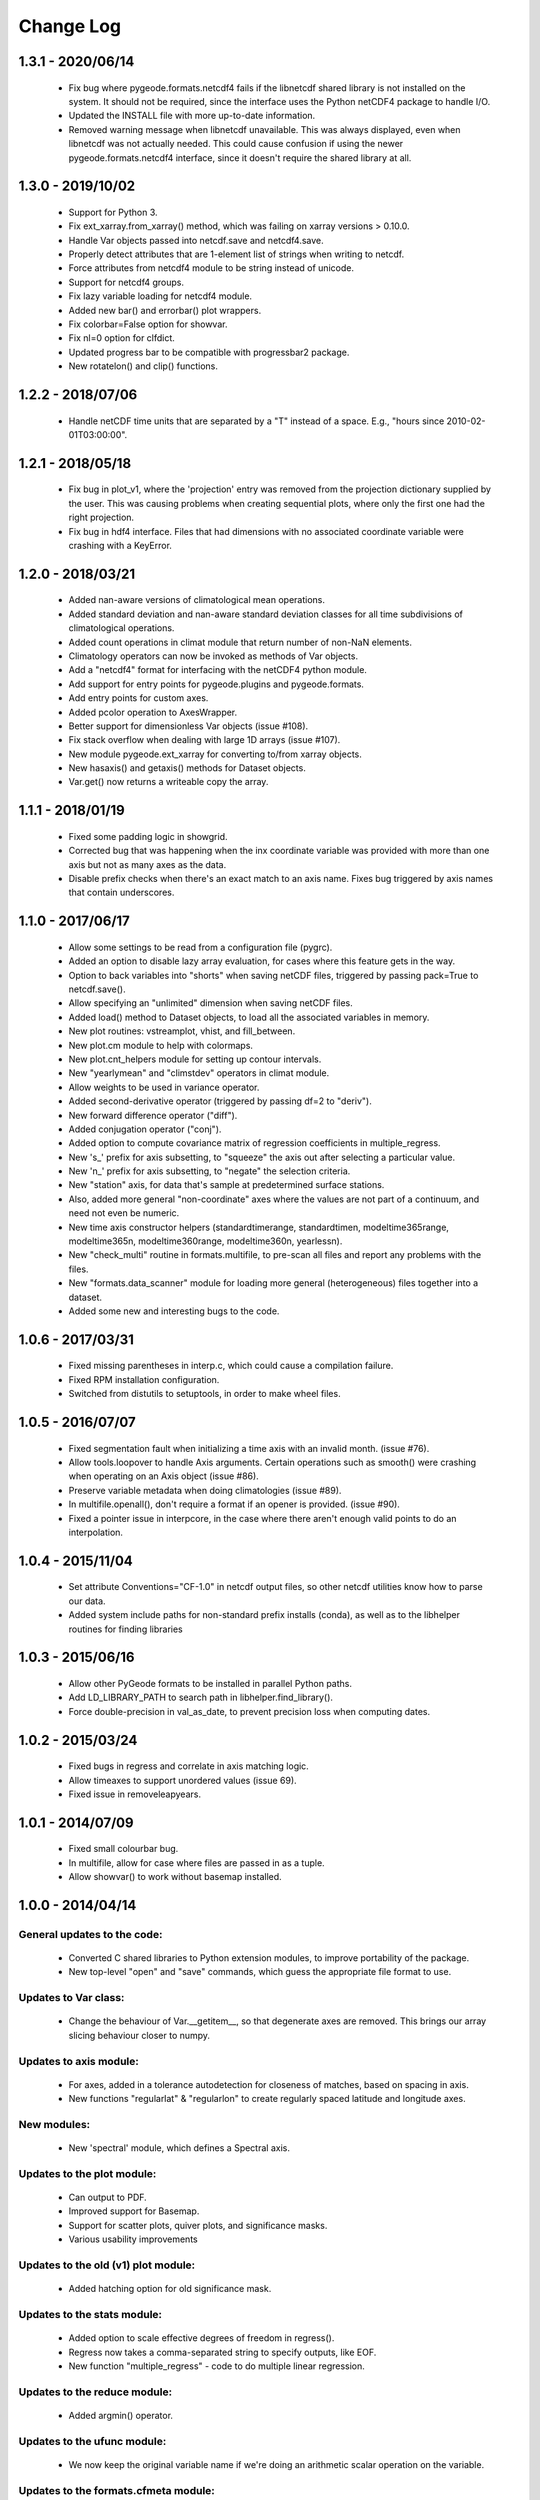 Change Log
=================================

1.3.1 - 2020/06/14
---------------------------------
  - Fix bug where pygeode.formats.netcdf4 fails if the libnetcdf shared library
    is not installed on the system.  It should not be required, since the
    interface uses the Python netCDF4 package to handle I/O.
  - Updated the INSTALL file with more up-to-date information.
  - Removed warning message when libnetcdf unavailable.  This was always
    displayed, even when libnetcdf was not actually needed.  This could cause
    confusion if using the newer pygeode.formats.netcdf4 interface, since it
    doesn't require the shared library at all.

1.3.0 - 2019/10/02
---------------------------------
  - Support for Python 3.
  - Fix ext_xarray.from_xarray() method, which was failing on xarray versions
    > 0.10.0.
  - Handle Var objects passed into netcdf.save and netcdf4.save.
  - Properly detect attributes that are 1-element list of strings when writing
    to netcdf.
  - Force attributes from netcdf4 module to be string instead of unicode.
  - Support for netcdf4 groups.
  - Fix lazy variable loading for netcdf4 module.
  - Added new bar() and errorbar() plot wrappers.
  - Fix colorbar=False option for showvar.
  - Fix nl=0 option for clfdict.
  - Updated progress bar to be compatible with progressbar2 package.
  - New rotatelon() and clip() functions.

1.2.2 - 2018/07/06
---------------------------------
  - Handle netCDF time units that are separated by a "T" instead of a space.
    E.g., "hours since 2010-02-01T03:00:00".

1.2.1 - 2018/05/18
---------------------------------
  - Fix bug in plot_v1, where the 'projection' entry was removed from the
    projection dictionary supplied by the user.  This was causing problems
    when creating sequential plots, where only the first one had the right
    projection.
  - Fix bug in hdf4 interface.  Files that had dimensions with no associated
    coordinate variable were crashing with a KeyError.

1.2.0 - 2018/03/21
---------------------------------
  - Added nan-aware versions of climatological mean operations.
  - Added standard deviation and nan-aware standard deviation classes for all
    time subdivisions of climatological operations.
  - Added count operations in climat module that return number of non-NaN
    elements.
  - Climatology operators can now be invoked as methods of Var objects.
  - Add a "netcdf4" format for interfacing with the netCDF4 python module.
  - Add support for entry points for pygeode.plugins and pygeode.formats.
  - Add entry points for custom axes.
  - Added pcolor operation to AxesWrapper.
  - Better support for dimensionless Var objects (issue #108).
  - Fix stack overflow when dealing with large 1D arrays (issue #107).
  - New module pygeode.ext_xarray for converting to/from xarray objects.
  - New hasaxis() and getaxis() methods for Dataset objects.
  - Var.get() now returns a writeable copy the array.

1.1.1 - 2018/01/19
---------------------------------
  - Fixed some padding logic in showgrid.
  - Corrected bug that was happening when the inx coordinate variable was
    provided with more than one axis but not as many axes as the data.
  - Disable prefix checks when there's an exact match to an axis name.
    Fixes bug triggered by axis names that contain underscores.

1.1.0 - 2017/06/17
---------------------------------
  - Allow some settings to be read from a configuration file (pygrc).
  - Added an option to disable lazy array evaluation, for cases where this
    feature gets in the way.
  - Option to back variables into "shorts" when saving netCDF files,
    triggered by passing pack=True to netcdf.save().
  - Allow specifying an "unlimited" dimension when saving netCDF files.
  - Added load() method to Dataset objects, to load all the associated
    variables in memory.
  - New plot routines: vstreamplot, vhist, and fill_between.
  - New plot.cm module to help with colormaps.
  - New plot.cnt_helpers module for setting up contour intervals.
  - New "yearlymean" and "climstdev" operators in climat module.
  - Allow weights to be used in variance operator.
  - Added second-derivative operator (triggered by passing df=2 to "deriv").
  - New forward difference operator ("diff").
  - Added conjugation operator ("conj").
  - Added option to compute covariance matrix of regression coefficients in
    multiple_regress.
  - New 's\_' prefix for axis subsetting, to "squeeze" the axis out after
    selecting a particular value.
  - New 'n\_' prefix for axis subsetting, to "negate" the selection criteria.
  - New "station" axis, for data that's sample at predetermined surface stations.
  - Also, added more general "non-coordinate" axes where the values are not
    part of a continuum, and need not even be numeric.
  - New time axis constructor helpers (standardtimerange, standardtimen,
    modeltime365range, modeltime365n, modeltime360range, modeltime360n,
    yearlessn).
  - New "check_multi" routine in formats.multifile, to pre-scan all files and
    report any problems with the files.
  - New "formats.data_scanner" module for loading more general (heterogeneous)
    files together into a dataset.
  - Added some new and interesting bugs to the code.

1.0.6 - 2017/03/31
---------------------------------
 - Fixed missing parentheses in interp.c, which could cause a compilation failure.
 - Fixed RPM installation configuration.
 - Switched from distutils to setuptools, in order to make wheel files.

1.0.5 - 2016/07/07
---------------------------------
 - Fixed segmentation fault when initializing a time axis with an invalid month.
   (issue #76).
 - Allow tools.loopover to handle Axis arguments.  Certain operations such as
   smooth() were crashing when operating on an Axis object (issue #86).
 - Preserve variable metadata when doing climatologies (issue #89).
 - In multifile.openall(), don't require a format if an opener is provided.
   (issue #90).
 - Fixed a pointer issue in interpcore, in the case where there aren't enough
   valid points to do an interpolation.

1.0.4 - 2015/11/04
---------------------------------
 - Set attribute Conventions="CF-1.0" in netcdf output files, so other netcdf
   utilities know how to parse our data.
 - Added system include paths for non-standard prefix installs (conda), as well
   as to the libhelper routines for finding libraries

1.0.3 - 2015/06/16
---------------------------------
 - Allow other PyGeode formats to be installed in parallel Python paths.
 - Add LD_LIBRARY_PATH to search path in libhelper.find_library().
 - Force double-precision in val_as_date, to prevent precision loss when
   computing dates.

1.0.2 - 2015/03/24
---------------------------------
 - Fixed bugs in regress and correlate in axis matching logic.
 - Allow timeaxes to support unordered values (issue 69).
 - Fixed issue in removeleapyears.

1.0.1 - 2014/07/09
---------------------------------
 - Fixed small colourbar bug.
 - In multifile, allow for case where files are passed in as a tuple.
 - Allow showvar() to work without basemap installed.

1.0.0 - 2014/04/14
---------------------------------

General updates to the code:
_____________________________________
  - Converted C shared libraries to Python extension modules, to improve
    portability of the package.
  - New top-level "open" and "save" commands, which guess the appropriate file
    format to use.

Updates to Var class:
_____________________________________
  - Change the behaviour of Var.__getitem__, so that degenerate axes are
    removed.  This brings our array slicing behaviour closer to numpy.

Updates to axis module:
_____________________________________
  - For axes, added in a tolerance autodetection for closeness of matches,
    based on spacing in axis.
  - New functions "regularlat" & "regularlon" to create regularly spaced
    latitude and longitude axes.

New modules:
_____________________________________
  - New 'spectral' module, which defines a Spectral axis.

Updates to the plot module:
_____________________________________
  - Can output to PDF.
  - Improved support for Basemap.
  - Support for scatter plots, quiver plots, and significance masks.
  - Various usability improvements

Updates to the old (v1) plot module:
_____________________________________
  - Added hatching option for old significance mask.

Updates to the stats module:
_____________________________________
  - Added option to scale effective degrees of freedom in regress().
  - Regress now takes a comma-separated string to specify outputs, like EOF.
  - New function "multiple_regress" - code to do multiple linear regression.

Updates to the reduce module:
_____________________________________
  - Added argmin() operator.

Updates to the ufunc module:
_____________________________________
  - We now keep the original variable name if we're doing an arithmetic scalar
    operation on the variable.

Updates to the formats.cfmeta module:
_____________________________________
  - Better detection and handling of (malformed) time axes.

Bug fixes:
_____________________________________
  - Correct portability issue with timeaxiscore module; also improved its error 
    reporting.
  - Fixed issue with concatenating along dummy axis.
  - Fixed issue with "smooth" module (issue 44), and changed the smooth
    interface a bit to make it easier to use your own kernels.


0.7.3 - 2014/01/13
---------------------------------
  - Add support for more netcdf data types (issue 54).
  - Minor bugfix for ufunc (var name was not being set properly).

0.7.2 - 2013/09/16
---------------------------------
  - Fix ufunc operators dropping metadata (issue 39).

0.7.1 - 2013/06/05
---------------------------------
  - Fix missing header message in progress bars (issue 33).
  - Fix axis values being overwritten in plotvar (issue 36).

0.7.0 - 2012/08/17
---------------------------------

Updates to Var and Axis classes:
_____________________________________
  - Vars now have a 'units' attribute
  - Vars and Axes now have a 'plotatts' dictionary, which contains all plotting 
    parameters.  Some possible keys are:

      plottitle
         The title to use for plots of this variable (or the axis label, if
         this is an Axis)
      plotname    
         A shorter title, used for axis labels.
      plotunits   
         The units of the variable (overrides the 'units' attribute of the
         variable).
      plotscale
         The type of scaling to apply to the values, either 'linear' or 'log'.
      plotorder
         The direction to plot the axis coordinates.  1 = away from origin, -1
         = towards origin.
      formatstr
         A special string for formatting the values on axis ticks and plot
         titles.
      scalefactor
         unit conversion, to get values in the plotunits
      offset
         unit conversion, to get values in the plotunits

  - Auto-completion of axis & variable members of Var and Dataset objects
    (works in ipython).  These members are also listed in dir() calls now.

Updates to the plot module:
_____________________________________
  - Added 'every' keyword to plotquiver() to thin the vector field, implemented 
    lblx, lbly kwargs.
  - In plotsigmask(), added "alpha" kwarg to control alpha value of mask
  - Keyword arguments "scaleAx", "scaleX", "scaleY" control scaling the values
    by one of the axis coordinates.  This preserves integrals under a
    logarithmic axis.
  - added log10-scaling of 2D field values with new kwarg 'logVal'
  - apply scalefactor and offset from plotatts, if they're defined.  Only
    triggers if var.plotatts['plotunits'] is different from var.units.
  - disable anti-aliasing in 2D plots.  In some versions of matplotlib (e.g.
    the one shipped with Ubuntu 11.10), antialiasing causes annoying gaps
    between polygons in various plots (contourf, pcolor, etc.).
  - Created a more modularized set of plotting routines.  This gives greater
    control over the construction of the plots, e.g. for publication.  The old
    'plotvar' routine is still available for cases where the automatic
    formatting is good enough.

Updates to the stats module:
_____________________________________
  - Added some t test code:

      difference(X, Y)
         Calculates difference between the mean values of X and Y averaged over
         the dimensions specified by axes.  Returns X - Y, p values, confidence
         intervals, and degrees of freedom.
      isnonzero(X)
         Determines if X is non-zero, assuming X is normally distributed.
         Returns mean of X along axes, p value, and confidence interval.

  - Updated regress() to work on arbitrary axes
  - can now specify which axes to correlate()
  - correlate() now works with NaN values.

Updates to the timeutils module:
_____________________________________
  - Lag variable for lagged correlations
  - Moved _uniquify, modify, reltime, delta, wrapdate, and date_diff from
    timeaxis module to timeutils module.
  - New operator removeleapyears() to convert a standard time axis to a 365-day
    or 360-day axis.
  - New operator splittimeaxis() to split a time axis into 2 dimensions (e.g.
    year, day-of-year).
  - New function conform_values() to make 2 time axes have the same units and
    start date.
  - New operator jointimeaxes() to convert a 2D time representation (e.g. year,
    day-of-year) to a single time axis.

Other updates:
_____________________________________
  - Interpolation now is nan-aware and can extrapolate linearly.  By default,
    no extrapolation is done (gives NaNs outside the data range).
  - Improved compatibility with newer versions of the progressbar package.
  - In concat module, allow the concatenation axis to be specified by the user,
    so it doesn't have to be guessed.
  - Added argmax() operator (works on one dimension)
  - In composite operator, events that extend past the edge of the data now are
    filled with NaNs
  - Improved handling of endpoints in the 'smooth' operator.


0.6.3 - 2012/08/16
---------------------------------
  - Fix bug with NaN-friendly reductions (nansum,nanmean,nanmin,nanmax).  They
    were crashing when doing a full reduction to a scalar.
    See issue 32 - https://github.com/pygeode/pygeode/issues/32

0.6.2 - 2012/06/15
---------------------------------
  - Backported fix for year=0 infinite loop in timeaxis.
  - Fix issue 28 (https://github.com/pygeode/pygeode/issues/28)
  - Backported more robust handling of time axis in cfmeta module.

0.6.1 - 2011/11/23
---------------------------------
  - Fix issue 23 (https://github.com/pygeode/pygeode/issues/23)
  - Fix issue 25 (https://github.com/pygeode/pygeode/issues/25)
  - Don't abort on missing 'A' and 'B' coefficients when loading netcdf files
    with hybrid vertical coordinates.

0.6.0 - 2011/08/11
---------------------------------
  - Initial stable release
